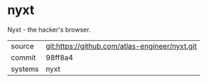 * nyxt

Nyxt - the hacker's browser.

|---------+------------------------------------------------|
| source  | git:https://github.com/atlas-engineer/nyxt.git |
| commit  | 98ff8a4                                        |
| systems | nyxt                                           |
|---------+------------------------------------------------|
